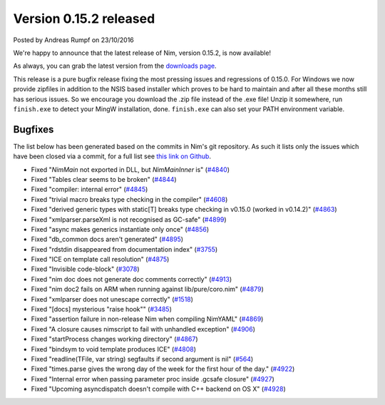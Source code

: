 Version 0.15.2 released
=======================

.. container:: metadata

  Posted by Andreas Rumpf on 23/10/2016

We're happy to announce that the latest release of Nim, version 0.15.2, is now
available!

As always, you can grab the latest version from the
`downloads page <http://nim-lang.org/download.html>`_.

This release is a pure bugfix release fixing the most pressing issues and
regressions of 0.15.0. For Windows we now provide zipfiles in addition to the
NSIS based installer which proves to be hard to maintain and after all these
months still has serious issues. So we encourage you download the .zip
file instead of the .exe file! Unzip it somewhere, run ``finish.exe`` to
detect your MingW installation, done. ``finish.exe`` can also set your PATH
environment variable.


Bugfixes
--------

The list below has been generated based on the commits in Nim's git
repository. As such it lists only the issues which have been closed
via a commit, for a full list see
`this link on Github <https://github.com/nim-lang/Nim/issues?utf8=%E2%9C%93&q=is%3Aissue+closed%3A%222016-09-30+..+2016-10-23%22+>`_.


- Fixed "`NimMain` not exported in DLL, but `NimMainInner` is"
  (`#4840 <https://github.com/nim-lang/Nim/issues/4840>`_)
- Fixed "Tables clear seems to be broken"
  (`#4844 <https://github.com/nim-lang/Nim/issues/4844>`_)
- Fixed "compiler: internal error"
  (`#4845 <https://github.com/nim-lang/Nim/issues/4845>`_)
- Fixed "trivial macro breaks type checking in the compiler"
  (`#4608 <https://github.com/nim-lang/Nim/issues/4608>`_)
- Fixed "derived generic types with static[T] breaks type checking in v0.15.0 (worked in v0.14.2)"
  (`#4863 <https://github.com/nim-lang/Nim/issues/4863>`_)
- Fixed "xmlparser.parseXml is not recognised as GC-safe"
  (`#4899 <https://github.com/nim-lang/Nim/issues/4899>`_)
- Fixed "async makes generics instantiate only once"
  (`#4856 <https://github.com/nim-lang/Nim/issues/4856>`_)
- Fixed "db_common docs aren't generated"
  (`#4895 <https://github.com/nim-lang/Nim/issues/4895>`_)
- Fixed "rdstdin  disappeared from documentation index"
  (`#3755 <https://github.com/nim-lang/Nim/issues/3755>`_)
- Fixed "ICE on template call resolution"
  (`#4875 <https://github.com/nim-lang/Nim/issues/4875>`_)
- Fixed "Invisible code-block"
  (`#3078 <https://github.com/nim-lang/Nim/issues/3078>`_)
- Fixed "nim doc does not generate doc comments correctly"
  (`#4913 <https://github.com/nim-lang/Nim/issues/4913>`_)
- Fixed "nim doc2 fails on ARM when running against lib/pure/coro.nim"
  (`#4879 <https://github.com/nim-lang/Nim/issues/4879>`_)
- Fixed "xmlparser does not unescape correctly"
  (`#1518 <https://github.com/nim-lang/Nim/issues/1518>`_)
- Fixed "[docs] mysterious "raise hook""
  (`#3485 <https://github.com/nim-lang/Nim/issues/3485>`_)
- Fixed "assertion failure in non-release Nim when compiling NimYAML"
  (`#4869 <https://github.com/nim-lang/Nim/issues/4869>`_)
- Fixed "A closure causes nimscript to fail with unhandled exception"
  (`#4906 <https://github.com/nim-lang/Nim/issues/4906>`_)
- Fixed "startProcess changes working directory"
  (`#4867 <https://github.com/nim-lang/Nim/issues/4867>`_)
- Fixed "bindsym to void template produces ICE"
  (`#4808 <https://github.com/nim-lang/Nim/issues/4808>`_)
- Fixed "readline(TFile, var string) segfaults if second argument is nil"
  (`#564 <https://github.com/nim-lang/Nim/issues/564>`_)
- Fixed "times.parse gives the wrong day of the week for the first hour of the day."
  (`#4922 <https://github.com/nim-lang/Nim/issues/4922>`_)
- Fixed "Internal error when passing parameter proc inside .gcsafe closure"
  (`#4927 <https://github.com/nim-lang/Nim/issues/4927>`_)
- Fixed "Upcoming asyncdispatch doesn't compile with C++ backend on OS X"
  (`#4928 <https://github.com/nim-lang/Nim/issues/4928>`_)
